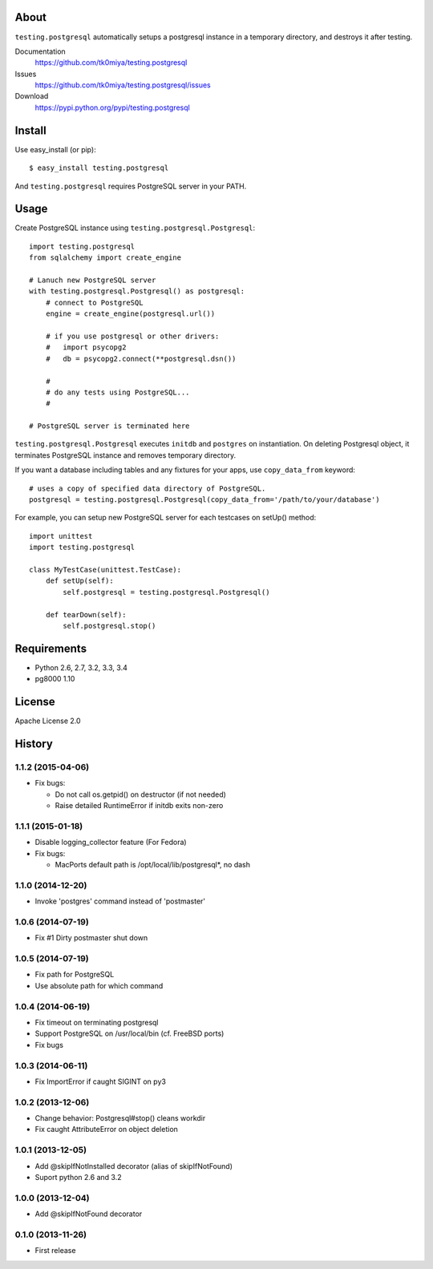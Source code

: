 About
=====
``testing.postgresql`` automatically setups a postgresql instance in a temporary directory, and destroys it after testing.

.. image:: https://travis-ci.org/tk0miya/testing.postgresql.svg?branch=master
   :target: https://travis-ci.org/tk0miya/testing.postgresql

.. image:: https://coveralls.io/repos/tk0miya/testing.postgresql/badge.png?branch=master
   :target: https://coveralls.io/r/tk0miya/testing.postgresql?branch=master

.. image:: https://codeclimate.com/github/tk0miya/testing.postgresql/badges/gpa.svg
   :target: https://codeclimate.com/github/tk0miya/testing.postgresql


Documentation
  https://github.com/tk0miya/testing.postgresql
Issues
  https://github.com/tk0miya/testing.postgresql/issues
Download
  https://pypi.python.org/pypi/testing.postgresql

Install
=======
Use easy_install (or pip)::

   $ easy_install testing.postgresql

And ``testing.postgresql`` requires PostgreSQL server in your PATH.


Usage
=====
Create PostgreSQL instance using ``testing.postgresql.Postgresql``::

  import testing.postgresql
  from sqlalchemy import create_engine

  # Lanuch new PostgreSQL server
  with testing.postgresql.Postgresql() as postgresql:
      # connect to PostgreSQL
      engine = create_engine(postgresql.url())

      # if you use postgresql or other drivers:
      #   import psycopg2
      #   db = psycopg2.connect(**postgresql.dsn())

      #
      # do any tests using PostgreSQL...
      #

  # PostgreSQL server is terminated here


``testing.postgresql.Postgresql`` executes ``initdb`` and ``postgres`` on instantiation.
On deleting Postgresql object, it terminates PostgreSQL instance and removes temporary directory.

If you want a database including tables and any fixtures for your apps,
use ``copy_data_from`` keyword::

  # uses a copy of specified data directory of PostgreSQL.
  postgresql = testing.postgresql.Postgresql(copy_data_from='/path/to/your/database')


For example, you can setup new PostgreSQL server for each testcases on setUp() method::

  import unittest
  import testing.postgresql

  class MyTestCase(unittest.TestCase):
      def setUp(self):
          self.postgresql = testing.postgresql.Postgresql()

      def tearDown(self):
          self.postgresql.stop()


Requirements
============
* Python 2.6, 2.7, 3.2, 3.3, 3.4
* pg8000 1.10

License
=======
Apache License 2.0


History
=======

1.1.2 (2015-04-06)
-------------------
* Fix bugs:

  - Do not call os.getpid() on destructor (if not needed)
  - Raise detailed RuntimeError if initdb exits non-zero

1.1.1 (2015-01-18)
-------------------
* Disable logging_collector feature (For Fedora)
* Fix bugs:

  - MacPorts default path is /opt/local/lib/postgresql*, no dash

1.1.0 (2014-12-20)
-------------------
* Invoke 'postgres' command instead of 'postmaster'

1.0.6 (2014-07-19)
-------------------
* Fix #1 Dirty postmaster shut down

1.0.5 (2014-07-19)
-------------------
* Fix path for PostgreSQL
* Use absolute path for which command

1.0.4 (2014-06-19)
-------------------
* Fix timeout on terminating postgresql
* Support PostgreSQL on /usr/local/bin (cf. FreeBSD ports)
* Fix bugs

1.0.3 (2014-06-11)
-------------------
* Fix ImportError if caught SIGINT on py3

1.0.2 (2013-12-06)
-------------------
* Change behavior: Postgresql#stop() cleans workdir
* Fix caught AttributeError on object deletion

1.0.1 (2013-12-05)
-------------------
* Add @skipIfNotInstalled decorator (alias of skipIfNotFound)
* Suport python 2.6 and 3.2

1.0.0 (2013-12-04)
-------------------
* Add @skipIfNotFound decorator

0.1.0 (2013-11-26)
-------------------
* First release
